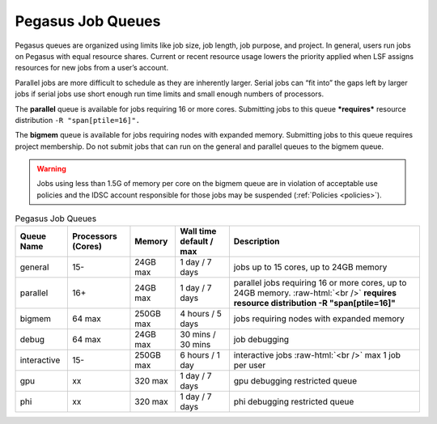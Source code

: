 .. _p-queues:

Pegasus Job Queues
==================

Pegasus queues are organized using limits like job size, job length, job
purpose, and project. In general, users run jobs on Pegasus with equal
resource shares. Current or recent resource usage lowers the priority
applied when LSF assigns resources for new jobs from a user’s account.

Parallel jobs are more difficult to schedule as they are inherently
larger. Serial jobs can “fit into” the gaps left by larger jobs if
serial jobs use short enough run time limits and small enough numbers of
processors.

The **parallel** queue is available for jobs requiring 16 or more cores.
Submitting jobs to this queue ***requires*** resource distribution
``-R "span[ptile=16]".``

The **bigmem** queue is available for jobs requiring nodes with expanded
memory. Submitting jobs to this queue requires project membership. Do
not submit jobs that can run on the general and parallel queues to the
bigmem queue. 

.. warning:: Jobs using less than 1.5G of memory per core on the bigmem queue are in violation of acceptable use policies and the IDSC account responsible for those jobs may be suspended (:ref:`Policies <policies>`).


.. role:: raw-html(raw)
    :format: html

.. list-table:: Pegasus Job Queues  
   :header-rows: 1
   
   * - Queue Name
     - Processors (Cores)  
     - Memory
     - Wall time default \/ max 
     - Description 
   * - general 
     - 15- 
     - 24GB max 
     - 1 day \/ 7 days 
     - jobs up to 15 cores, up to 24GB memory 
   * - parallel 
     - 16+ 
     - 24GB max 
     - 1 day \/ 7 days 
     - parallel jobs requiring 16 or more cores, up to 24GB memory. :raw-html:`<br />` **requires resource distribution -R "span[ptile=16]"**
   * - bigmem 
     - 64 max 
     - 250GB max 
     - 4 hours \/ 5 days 
     - jobs requiring nodes with expanded memory 
   * - debug 
     - 64 max 
     - 24GB max 
     - 30 mins \/ 30 mins 
     - job debugging 
   * - interactive 
     - 15- 
     - 250GB max 
     - 6 hours \/ 1 day 
     - interactive jobs :raw-html:`<br />` max 1 job per user
   * - gpu 
     - xx
     - 320 max 
     - 1 day \/ 7 days 
     - gpu debugging restricted queue 
   * - phi 
     - xx
     - 320 max 
     - 1 day \/ 7 days 
     - phi debugging restricted queue 


